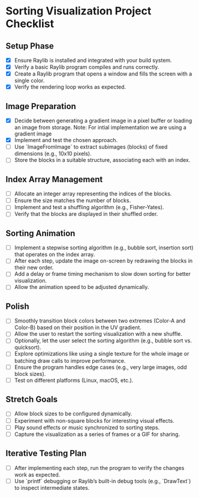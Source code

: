 * Sorting Visualization Project Checklist
** Setup Phase
- [X] Ensure Raylib is installed and integrated with your build system.
- [X] Verify a basic Raylib program compiles and runs correctly.
- [X] Create a Raylib program that opens a window and fills the screen with a single color.
- [X] Verify the rendering loop works as expected.

** Image Preparation
- [X] Decide between generating a gradient image in a pixel buffer or loading an image from storage.
      Note: For intial implementation we are using a gradient image
- [X] Implement and test the chosen approach.
- [ ] Use `ImageFromImage` to extract subimages (blocks) of fixed dimensions (e.g., 10x10 pixels).
- [ ] Store the blocks in a suitable structure, associating each with an index.

** Index Array Management
- [ ] Allocate an integer array representing the indices of the blocks.
- [ ] Ensure the size matches the number of blocks.
- [ ] Implement and test a shuffling algorithm (e.g., Fisher-Yates).
- [ ] Verify that the blocks are displayed in their shuffled order.

** Sorting Animation
- [ ] Implement a stepwise sorting algorithm (e.g., bubble sort, insertion sort) that operates on the index array.
- [ ] After each step, update the image on-screen by redrawing the blocks in their new order.
- [ ] Add a delay or frame timing mechanism to slow down sorting for better visualization.
- [ ] Allow the animation speed to be adjusted dynamically.

** Polish
- [ ] Smoothly transition block colors between two extremes (Color-A and Color-B) based on their position in the UV gradient.
- [ ] Allow the user to restart the sorting visualization with a new shuffle.
- [ ] Optionally, let the user select the sorting algorithm (e.g., bubble sort vs. quicksort).
- [ ] Explore optimizations like using a single texture for the whole image or batching draw calls to improve performance.
- [ ] Ensure the program handles edge cases (e.g., very large images, odd block sizes).
- [ ] Test on different platforms (Linux, macOS, etc.).

** Stretch Goals
- [ ] Allow block sizes to be configured dynamically.
- [ ] Experiment with non-square blocks for interesting visual effects.
- [ ] Play sound effects or music synchronized to sorting steps.
- [ ] Capture the visualization as a series of frames or a GIF for sharing.

** Iterative Testing Plan
- [ ] After implementing each step, run the program to verify the changes work as expected.
- [ ] Use `printf` debugging or Raylib’s built-in debug tools (e.g., `DrawText`) to inspect intermediate states.
